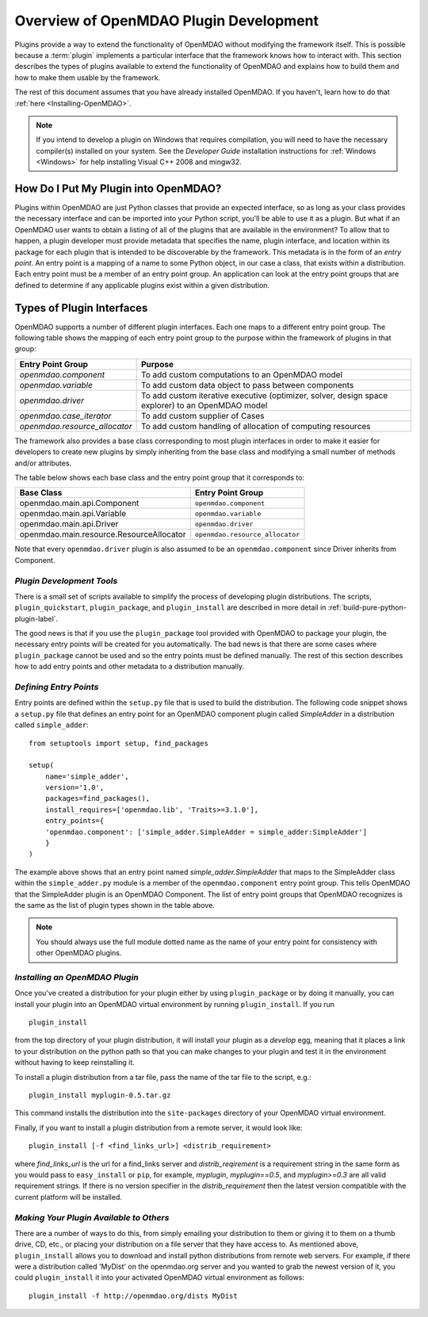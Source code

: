 .. index:: plugin guide overview
.. index:: plugins

Overview of OpenMDAO Plugin Development
=======================================

Plugins provide a way to extend the functionality of OpenMDAO without modifying
the framework itself. This is possible because a :term:`plugin`
implements a particular interface that the framework knows how to interact
with. This section describes the types of plugins available to extend the
functionality of OpenMDAO and explains how to build them and how to make
them usable by the framework.

The rest of this document assumes that you have already installed OpenMDAO. If you
haven't, learn how to do that :ref:`here <Installing-OpenMDAO>`.

.. note:: If you intend to develop a plugin on Windows that requires compilation, you
          will need to have the necessary compiler(s) installed on your system. See the
          *Developer Guide* installation instructions for :ref:`Windows <Windows>` for help installing
          Visual C++ 2008 and mingw32.


.. index:: Component plugin


.. index:: entry point

How Do I Put My Plugin into OpenMDAO?
-------------------------------------

Plugins within OpenMDAO are just Python classes that provide an expected
interface, so as long as your class provides the necessary interface and can
be imported into your Python script, you'll be able to use it as a plugin. But
what if an OpenMDAO user wants to obtain a listing of all of the plugins that
are available in the environment? To allow that to happen, a plugin developer
must provide metadata that specifies the name, plugin interface, and location
within its package for each plugin that is intended to be discoverable by the
framework. This metadata is in the form of an *entry point*. An entry point is
a mapping of a name to some Python object, in our case a class, that
exists within a distribution. Each entry point must be a member of an entry
point group. An application can look at the entry point groups that are
defined to determine if any applicable plugins exist within a given
distribution.


Types of Plugin Interfaces
--------------------------

OpenMDAO supports a number of different plugin interfaces. Each one maps to a
different entry point group. The following table shows the mapping of each
entry point group to the purpose within the framework of plugins in that
group:


==============================  =================================================================================================
**Entry Point Group**           **Purpose**                                                                                              
==============================  =================================================================================================
`openmdao.component`             To add custom computations to an OpenMDAO model 
------------------------------  -------------------------------------------------------------------------------------------------
`openmdao.variable`              To add custom data object to pass between components
------------------------------  -------------------------------------------------------------------------------------------------
`openmdao.driver`                To add custom iterative executive (optimizer, solver, design space explorer) to an OpenMDAO model
------------------------------  -------------------------------------------------------------------------------------------------
`openmdao.case_iterator`         To add custom supplier of Cases
------------------------------  -------------------------------------------------------------------------------------------------
`openmdao.resource_allocator`    To add custom handling of allocation of computing resources
==============================  =================================================================================================


The framework also provides a base class corresponding to most plugin
interfaces in order to make it easier for developers to create new plugins by
simply inheriting from the base class and modifying a small number of methods
and/or attributes.

The table below shows each base class and the entry point group that it
corresponds to:

=========================================  ================================
**Base Class**                             **Entry Point Group**
=========================================  ================================
openmdao.main.api.Component                 ``openmdao.component`` 
-----------------------------------------  --------------------------------
openmdao.main.api.Variable                  ``openmdao.variable``
-----------------------------------------  --------------------------------
openmdao.main.api.Driver                    ``openmdao.driver``
-----------------------------------------  --------------------------------
openmdao.main.resource.ResourceAllocator    ``openmdao.resource_allocator``
=========================================  ================================


Note that every ``openmdao.driver`` plugin is also assumed to be an 
``openmdao.component`` since Driver inherits from Component. 


*Plugin Development Tools*
~~~~~~~~~~~~~~~~~~~~~~~~~~

There is a small set of scripts available to simplify the process of
developing plugin distributions. The scripts, ``plugin_quickstart``,
``plugin_package``, and ``plugin_install`` are described in more detail
in :ref:`build-pure-python-plugin-label`.

The good news is that if you use the ``plugin_package`` tool provided with
OpenMDAO to package your plugin, the necessary entry points will be created
for you automatically. The bad news is that there are some cases where
``plugin_package`` cannot be used and so the entry points must be defined
manually. The rest of this section describes how to add entry points and other
metadata to a distribution manually.


*Defining Entry Points*
~~~~~~~~~~~~~~~~~~~~~~~

Entry points are defined within the ``setup.py`` file that is
used to build the distribution.  The following code snippet
shows a ``setup.py`` file that defines an entry point for an
OpenMDAO component plugin called *SimpleAdder* in a distribution 
called ``simple_adder``:


..  _plugin_overview_Code2:


::


    from setuptools import setup, find_packages
    
    setup(
        name='simple_adder',
        version='1.0',
        packages=find_packages(),
        install_requires=['openmdao.lib', 'Traits>=3.1.0'],
        entry_points={
        'openmdao.component': ['simple_adder.SimpleAdder = simple_adder:SimpleAdder']
        }
    )

The example above shows that an entry point named *simple_adder.SimpleAdder*
that maps to the SimpleAdder class within the ``simple_adder.py`` module is a
member of the ``openmdao.component`` entry point group. This tells OpenMDAO
that the SimpleAdder plugin is an OpenMDAO Component.  The list of entry point
groups that OpenMDAO recognizes is the same as the list of plugin types shown
in the table above. 


.. note:: You should always use the full module dotted name as the name of your entry
   point for consistency with other OpenMDAO plugins.


*Installing an OpenMDAO Plugin*
~~~~~~~~~~~~~~~~~~~~~~~~~~~~~~~

Once you've created a distribution for your plugin either by using ``plugin_package`` 
or by doing it manually, you can install your plugin into an OpenMDAO virtual 
environment by running ``plugin_install``.  If you run 

::

    plugin_install
    
from the top directory of your plugin distribution, it will install your
plugin as a *develop* egg, meaning that it places a link to your distribution
on the python path so that you can make changes to your plugin and test it in
the environment without having to keep reinstalling it.

To install a plugin distribution from a tar file, pass the name of the tar file
to the script, e.g.:

::

    plugin_install myplugin-0.5.tar.gz
    

This command installs the distribution into the ``site-packages`` directory
of your OpenMDAO virtual environment.

Finally, if you want to install a plugin distribution from a remote server, it
would look like:

::

    plugin_install [-f <find_links_url>] <distrib_requirement>
    

where *find_links_url* is the url for a find_links server and *distrib_reqirement* is
a requirement string in the same form as you would pass to ``easy_install`` or ``pip``,
for example, *myplugin*, *myplugin==0.5*, and *myplugin>=0.3* are all valid requirement
strings.  If there is no version specifier in the *distrib_requirement* then the latest
version compatible with the current platform will be installed.


*Making Your Plugin Available to Others*
~~~~~~~~~~~~~~~~~~~~~~~~~~~~~~~~~~~~~~~~
   
There are a number of ways to do this, from simply emailing your distribution
to them or giving it to them on a thumb drive, CD, etc., or placing your
distribution on a file server that they have access to. As mentioned above,
``plugin_install`` allows you to download and install python distributions
from remote web servers. For example, if there were a distribution called
'MyDist' on the openmdao.org server and you wanted to grab the newest version
of it, you could ``plugin_install`` it into your activated OpenMDAO virtual
environment as follows:

::

    plugin_install -f http://openmdao.org/dists MyDist


